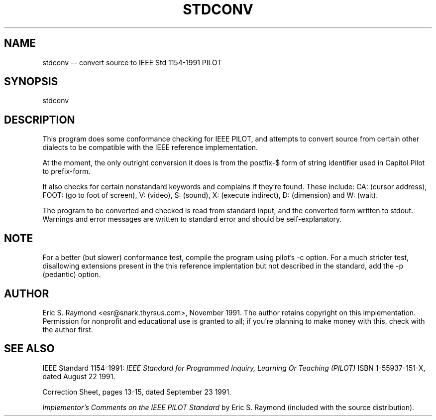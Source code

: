 .\" 	$Id: stdconv.1,v 1.3 1992/07/10 18:51:22 esr Exp $
.\" 
.TH STDCONV 1 "8 December 1991" "UNIX"
.IX "stdconv" "" "stdconv -- convert source to IEEE Std 1154-1991 PILOT"
.SH NAME
stdconv -- convert source to IEEE Std 1154-1991 PILOT
.SH SYNOPSIS
stdconv
.SH DESCRIPTION
This program does some conformance checking for IEEE PILOT, and
attempts to convert source from certain other dialects to be
compatible with the IEEE reference implementation.
.PP
At the moment, the only outright conversion it does is from the
postfix-$ form of string identifier used in Capitol Pilot to prefix-form.
.PP
It also checks for certain nonstandard keywords and complains if
they're found.  These include: CA: (cursor address), FOOT: (go to foot
of screen), V: (video), S: (sound), X: (execute indirect), D:
(dimension) and W: (wait).
.PP
The program to be converted and checked is read from standard input,
and the converted form written to stdout.  Warnings and error messages
are written to standard error and should be self-explanatory.
.SH NOTE
For a better (but slower) conformance test, compile the program using
pilot's -c option.  For a much stricter test, disallowing extensions
present in the this reference implentation but not described in the
standard, add the -p (pedantic) option.
.SH AUTHOR
Eric S. Raymond <esr@snark.thyrsus.com>, November 1991.  The author
retains copyright on this implementation. Permission for nonprofit and
educational use is granted to all; if you're planning to make money
with this, check with the author first.
.SH SEE ALSO
IEEE Standard 1154-1991: 
.I IEEE Standard for Programmed Inquiry, Learning Or Teaching (PILOT)
ISBN 1-55937-151-X, dated August 22 1991.
.PP
Correction Sheet, pages 13-15, dated September 23 1991.
.PP
.I Implementor's Comments on the IEEE PILOT Standard
by Eric S. Raymond (included with the source distribution).

